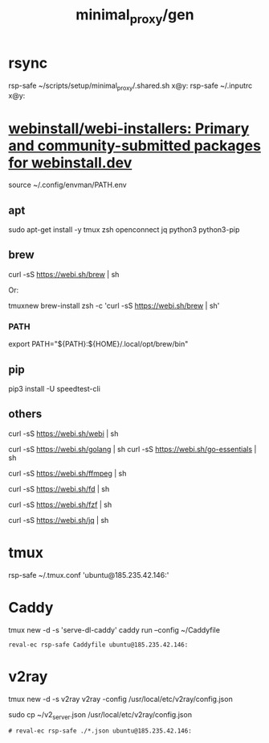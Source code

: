#+TITLE: minimal_proxy/gen

* rsync
#+begin_example zsh
rsp-safe  ~/scripts/setup/minimal_proxy/.shared.sh x@y:
rsp-safe  ~/.inputrc x@y:
#+end_example

* [[https://github.com/webinstall/webi-installers][webinstall/webi-installers: Primary and community-submitted packages for webinstall.dev]]
#+begin_example zsh
source ~/.config/envman/PATH.env
#+end_example

** apt
#+begin_example zsh
sudo apt-get install -y tmux zsh openconnect jq python3 python3-pip
#+end_example

** brew
#+begin_example zsh
curl -sS https://webi.sh/brew | sh
#+end_example

Or:
#+begin_example zsh
tmuxnew brew-install zsh -c 'curl -sS https://webi.sh/brew | sh'
#+end_example

*** PATH
#+begin_example zsh
export PATH="${PATH}:${HOME}/.local/opt/brew/bin"
#+end_example

** pip
#+begin_example zsh
pip3 install -U speedtest-cli
#+end_example

** others
#+begin_example zsh
curl -sS https://webi.sh/webi | sh

curl -sS https://webi.sh/golang | sh
curl -sS https://webi.sh/go-essentials | sh

curl -sS https://webi.sh/ffmpeg | sh

curl -sS https://webi.sh/fd | sh

curl -sS https://webi.sh/fzf | sh

curl -sS https://webi.sh/jq | sh

# curl -sS https://webi.sh/docker | sh # NA
#+end_example

* tmux
#+begin_example zsh
rsp-safe ~/.tmux.conf 'ubuntu@185.235.42.146:'
#+end_example

* Caddy
#+begin_example zsh
tmux new -d -s 'serve-dl-caddy' caddy run --config ~/Caddyfile
#+end_example

#+begin_src bsh.dash :results verbatim :exports both :wrap results
reval-ec rsp-safe Caddyfile ubuntu@185.235.42.146:
#+end_src

#+RESULTS:
#+begin_results
rsp-safe Caddyfile ubuntu@185.235.42.146:

            306 100%    0.00kB/s    0:00:00
            306 100%    0.00kB/s    0:00:00 (xfr#1, to-chk=0/1)
            306 100%    0.00kB/s    0:00:00 (xfr#1, to-chk=0/1)
#+end_results

* v2ray
#+begin_example zsh
tmux new -d -s v2ray v2ray -config /usr/local/etc/v2ray/config.json
#+end_example

#+begin_example zsh
sudo cp ~/v2_server.json /usr/local/etc/v2ray/config.json
#+end_example

#+begin_src bsh.dash :results verbatim :exports both :wrap results
# reval-ec rsp-safe ./*.json ubuntu@185.235.42.146:
#+end_src
